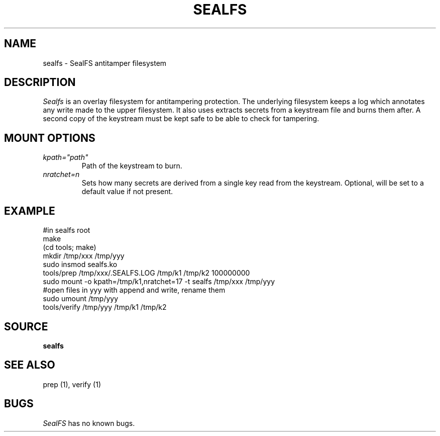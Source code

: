 .TH SEALFS 5
.SH NAME
sealfs \- SealFS antitamper filesystem
.SH DESCRIPTION
.I Sealfs
is an overlay filesystem for antitampering protection. The underlying filesystem keeps a
log which annotates any write made to the upper filesystem. It also uses extracts secrets from a
keystream file and burns them after. A second copy of the keystream must be kept safe to
be able to check for tampering.
.SH MOUNT OPTIONS
.TP
.I kpath="path"
Path of the keystream to burn.
.TP
.I nratchet=n
Sets how many secrets are derived from a single key read from the keystream. Optional, will be
set to a default value if not present.

.SH EXAMPLE
.EX
#in sealfs root
make
(cd tools; make)
mkdir /tmp/xxx /tmp/yyy
sudo insmod sealfs.ko
tools/prep /tmp/xxx/.SEALFS.LOG /tmp/k1 /tmp/k2 100000000
sudo mount -o kpath=/tmp/k1,nratchet=17 -t sealfs /tmp/xxx /tmp/yyy
#open files in yyy with append and write, rename them
sudo umount /tmp/yyy
tools/verify /tmp/yyy /tmp/k1 /tmp/k2
.EE
.LP
.SH SOURCE
.B sealfs
.SH SEE ALSO
prep (1), verify (1)
.SH BUGS
.I SealFS
has no known bugs.
